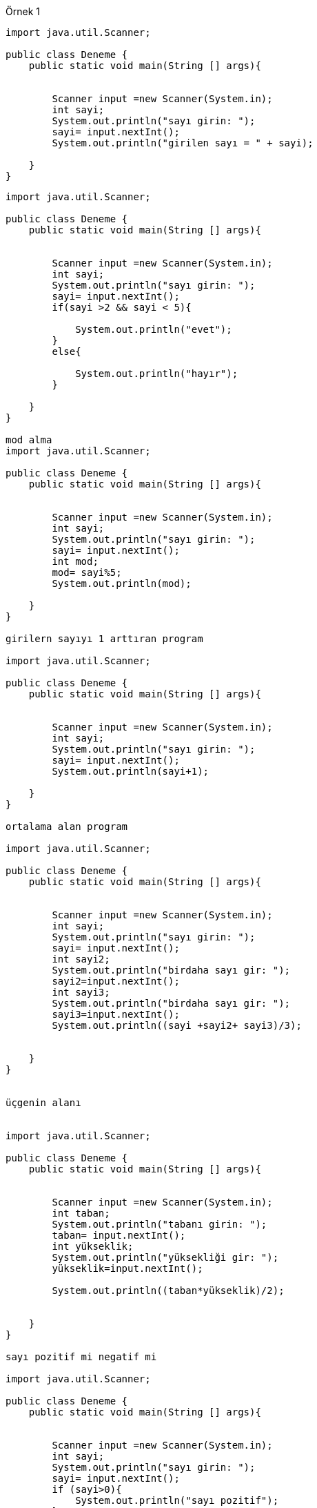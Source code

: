 Örnek 1

[source,java]
---------------------------------------------------------------------
import java.util.Scanner;

public class Deneme {
    public static void main(String [] args){


        Scanner input =new Scanner(System.in);
        int sayi;
        System.out.println("sayı girin: ");
        sayi= input.nextInt();
        System.out.println("girilen sayı = " + sayi);

    }
}


---------------------------------------------------------------------

[source,java]
---------------------------------------------------------------------
import java.util.Scanner;

public class Deneme {
    public static void main(String [] args){


        Scanner input =new Scanner(System.in);
        int sayi;
        System.out.println("sayı girin: ");
        sayi= input.nextInt();
        if(sayi >2 && sayi < 5){

            System.out.println("evet");
        }
        else{

            System.out.println("hayır");
        }

    }
}

mod alma
import java.util.Scanner;

public class Deneme {
    public static void main(String [] args){


        Scanner input =new Scanner(System.in);
        int sayi;
        System.out.println("sayı girin: ");
        sayi= input.nextInt();
        int mod;
        mod= sayi%5;
        System.out.println(mod);

    }
}

girilern sayıyı 1 arttıran program

import java.util.Scanner;

public class Deneme {
    public static void main(String [] args){


        Scanner input =new Scanner(System.in);
        int sayi;
        System.out.println("sayı girin: ");
        sayi= input.nextInt();
        System.out.println(sayi+1);

    }
}

ortalama alan program

import java.util.Scanner;

public class Deneme {
    public static void main(String [] args){


        Scanner input =new Scanner(System.in);
        int sayi;
        System.out.println("sayı girin: ");
        sayi= input.nextInt();
        int sayi2;
        System.out.println("birdaha sayı gir: ");
        sayi2=input.nextInt();
        int sayi3;
        System.out.println("birdaha sayı gir: ");
        sayi3=input.nextInt();
        System.out.println((sayi +sayi2+ sayi3)/3);


    }
}


üçgenin alanı


import java.util.Scanner;

public class Deneme {
    public static void main(String [] args){


        Scanner input =new Scanner(System.in);
        int taban;
        System.out.println("tabanı girin: ");
        taban= input.nextInt();
        int yükseklik;
        System.out.println("yüksekliği gir: ");
        yükseklik=input.nextInt();

        System.out.println((taban*yükseklik)/2);


    }
}

sayı pozitif mi negatif mi

import java.util.Scanner;

public class Deneme {
    public static void main(String [] args){


        Scanner input =new Scanner(System.in);
        int sayi;
        System.out.println("sayı girin: ");
        sayi= input.nextInt();
        if (sayi>0){
            System.out.println("sayı pozitif");
        }
        else{
            System.out.println("sayı negatif");
        }


    }
}

geçti mi kaldı mı

import java.util.Scanner;

public class Deneme {
    public static void main(String [] args){


        Scanner input =new Scanner(System.in);
        int not;
        System.out.println("notu girin: ");
        not= input.nextInt();
        if (not<=60){
            System.out.println("geçti");
        }
        else {
            System.out.println("kaldi");
        }

    }
}

import java.util.Scanner;

public class Deneme {
    public static void main(String [] args){

        int sayi=1;
        Scanner input =new Scanner(System.in);
        int sayi2;


        while(sayi<10){
            System.out.println("sayiyi girin: ");
            sayi2= input.nextInt();

            System.out.println("girilen sayi: "+sayi2);

            sayi += 1;
        }
    }
}

import java.util.Scanner;

public class Deneme {
    public static void main(String [] args){


        Scanner input =new Scanner(System.in);
        int a;
        a= input.nextInt();
        int b;
        b= input.nextInt();
        int c;
        c= input.nextInt();

        int buyuk;
        buyuk = a;

        if(buyuk <= b){

            buyuk = b ;

        }
        if(buyuk <= c){

            buyuk = c;
        }
        System.out.println("En buyuk sayi="+ buyuk);


    }
}



sayı = 0


import java.util.Scanner;

public class Deneme {
    public static void main(String [] args){

        int a;
        Scanner input =new Scanner(System.in);
        System.out.println("sayı giriniz: ");
        a= input.nextInt();

        while(a != 0){
            System.out.println("sayı giriniz: ");
            a= input.nextInt();

        }



    }
}

sayının karesi

import java.util.Scanner;

public class Deneme {
    public static void main(String [] args){

        int a;
        Scanner input =new Scanner(System.in);
        System.out.println("karesi girilecek sayıyı giriniz: ");
        a= input.nextInt();
        int kare;
        kare=a*a;

        System.out.println("sonuç: "+kare);

    }
}

import java.util.Scanner;

public class Deneme {

    public static void main(String[] args) {
        int k=0;
        int[] myList={8, 3, 4, 1};
        k=myList[0];
        for(int a=1;a < myList.length;a++){
            if(k > myList[a]){
                k=myList[a];

            }

        }
        System.out.println(k);
    }
}


import java.util.Scanner;

public class Deneme {

    public static void main(String[] args) {
        int[][] aMatris=new int [][]{{2,1},{-1,4}};
        int[][] bMatris=new int [][]{{3,2},{4,-2}};
        int[][] cMatris=new int [2][2];
        int i,j,k,t;

        for(i=0;i<2;i++){
            for(j=0;j<2;j++){
                cMatris[i][j] = aMatris[i][j] *bMatris[i][j];
            }
        }

        System.out.println("C matrisi");
        for(i=0; i<2; i++){
            for(j=0;j<2;j++) {
                System.out.print(cMatris[i][j]+"\t");
            }


    }}}
    

import java.util.Scanner;

public class Deneme {

    public static void main(String[] args) {
    int a = 5;
    int b = 4;
    int kucuk;
    int bol;
    kucuk=minFunction(a,b);
        System.out.println(kucuk);
    bol = bolum(a,b) ;
        System.out.println(bol);


    }public static int minFunction(int n1, int n2) {
        int carpim;
        carpim=n1* n2;

        return carpim;
    }
    public static int bolum(int m1,int m2){
        int bolum=m1/m2;
        return bolum;
    }
}



import java.util.Scanner;

public class Deneme {

    public static void main(String[] args) {

        Scanner input =new Scanner(System.in);
        double a,b,c,d;
        System.out.println("ilk sayıyı giriniz");
       a = input.nextDouble();
        System.out.println("ikinci sayıyı giriniz");
       b= input.nextDouble();
        System.out.println("üçüncü sayıyı giriniz");
       c= input.nextDouble();
        System.out.println("dördüncü sayıyı giriniz");
       d= input.nextDouble();
        System.out.println("sonuç: "+ (a*b)/d+c);



    }
}



import java.util.Scanner;

public class Deneme {

    public static void main(String[] args) {

        Scanner input =new Scanner(System.in);

        double[] myList=new double[4] ;
        for(int i=0 ; i<myList.length ; i++){
            System.out.println("sayı giriniz");
            myList[i] = input.nextDouble();

        }

        System.out.println("sonuç: "+ (myList[0]*myList[1])/myList[3]+myList[2]);



    }
}



import java.util.Scanner;

public class Deneme {

    public static void main(String[] args) {


        double yaricap,yukseklik,hacim,yanalAlan,toplamAlan;
        Scanner input =new Scanner(System.in);
        System.out.println("yaricap i girin: ");
        yaricap = input.nextDouble();
        System.out.println("yuksekligi girin: ");
        yukseklik= input.nextDouble();

        hacim = Math.PI *yaricap*yaricap*yukseklik/3;
        yanalAlan= Math.PI*yaricap* Math.sqrt(Math.pow (yukseklik,2)+Math.pow(yaricap,2));
        toplamAlan= Math.PI*yaricap* (Math.sqrt(Math.pow(yukseklik,2)+Math.pow(yaricap,2))+yaricap);
        System.out.println(" Hacim= "+hacim  +"\n Yanal Alan= " + yanalAlan  + "\n Toplam Alan= "+toplamAlan);




    }
}


import java.util.Scanner;

public class Deneme {

    public static void main(String[] args) {

        for(int i=0;i<=200;i++){
            if (i%7 ==0 && i%3==0){
                System.out.println(i);
            }
        }






    }
}



import java.util.Scanner;

public class Deneme {

    public static void main(String[] args) {

        int a;
        Scanner input =new Scanner(System.in);
        System.out.println("sayi girin: ");
        a = input.nextInt();
        int b= faktoriel(a);
        System.out.println("faktoriel= "+ b);



    }

    public static int faktoriel(int a1) {
        int sayi = 1;
        for (int i = 1; i <= a1; i++) {

            sayi *= i;

        }
        return sayi;
    }
}



import java.util.Scanner;

public class Deneme {

    public static void main(String[] args) {

        int a=0;
        int c=0;

        int b= teksayilar(a);
        int d= ciftsayilar(c);
        int f= ciftekfarki(b,d);
        System.out.println("çifterin toplamı= "+ d);
        System.out.println("teklerin toplamı= "+ b);
        System.out.println("çifterin toplamı= "+ f);


    }

    public static int teksayilar(int a1) {
        //tekler 1-200
        int sayi1=0;
        for(a1 =1; a1<200;a1++){
            if(a1%2==1){
                sayi1+=a1;
            }
        }
        return sayi1;
    }
    public static int ciftsayilar(int b1){
        //çiftler 0-200
        int sayi2=0;
        for( b1=0;b1<200;b1++){
            if(b1%2==0){
                sayi2+=b1;
            }
        }

        return sayi2;
    }
    public static int ciftekfarki(int c1,int d1){
       int sayi3=0;
       sayi3=d1-c1;
       return sayi3;
    }

}




import java.util.Scanner;

public class Deneme {

    public static void main(String[] args) {

        int a = 0;
        int b = 0;
        Scanner input = new Scanner(System.in);
        System.out.println("2 yane sayı gir: ");
        int k = input.nextInt();
        int l = input.nextInt();

        System.out.println("hangi işlemi yapmak istiyosunuz: ");
        System.out.println("+:1, -:2 , *:3 , /:4");
        int secim= input.nextInt();
        if(secim == 1){
            int c = toplama(k, l);
            System.out.println(c);
        }
        else if(secim==2){
            int d = cikarma(k, l);
            System.out.println(d);
        }
        else if(secim==3){
            int e = carpma(k, l);
            System.out.println(e);
        }
        else if(secim==4){
            int f = bolum(k, l);
            System.out.println(f);
        }
        else{
            System.out.println("hatalı giriş");
        }
        

    }

    public static int toplama(int a1, int b1) {
        int sayi1 = 0;
        sayi1 = a1 + b1;
        return sayi1;
    }

    public static int cikarma(int a1, int b1) {

        int sayi2 = 0;
        sayi2 = a1 - b1;

        return sayi2;
    }

    public static int carpma(int a1, int b1) {
        int sayi3 = 0;
        sayi3 = a1 * b1;
        return sayi3;
    }

    public static int bolum(int g1, int h1) {
        int sayi4 = 0;
        sayi4 = g1 * h1;
        return sayi4;
    }
}





import java.util.Scanner;

public class Deneme {

    public static void main(String[] args) {
        int secim = 0;
        int a = 0;
        int b = 0;
        while (secim != 5) {


            Scanner input = new Scanner(System.in);
            System.out.println("2 yane sayı gir: ");
            int k = input.nextInt();
            int l = input.nextInt();

            System.out.println("hangi işlemi yapmak istiyosunuz: ");
            System.out.println("+:1, -:2 , *:3 , /:4 , çıkmak için:5");
            secim = input.nextInt();
            if (secim == 1) {
                int c = toplama(k, l);
                System.out.println(c);
            } else if (secim == 2) {
                int d = cikarma(k, l);
                System.out.println(d);
            } else if (secim == 3) {
                int e = carpma(k, l);
                System.out.println(e);
            } else if (secim == 4) {
                int f = bolum(k, l);
                System.out.println(f);
            } else if(secim!=1 && secim!=2 &&  secim!=4 && secim!=3 && secim !=5){
                System.out.println("hatalı giriş");
            }


        }
    }

    public static int toplama(int a1, int b1) {
        int sayi1 = 0;
        sayi1 = a1 + b1;
        return sayi1;
    }

    public static int cikarma(int a1, int b1) {

        int sayi2 = 0;
        sayi2 = a1 - b1;

        return sayi2;
    }

    public static int carpma(int a1, int b1) {
        int sayi3 = 0;
        sayi3 = a1 * b1;
        return sayi3;
    }

    public static int bolum(int g1, int h1) {
        int sayi4 = 0;
        sayi4 = g1 * h1;
        return sayi4;
    }
}



import java.util.Scanner;
public class Main {
    public static void main(String args[]){
        ogrenci o1= new ogrenci();
        ogretmen og1= new ogretmen();
        Scanner input = new Scanner(System.in);
        System.out.println("ogrenci misin ogretmen mi ");
        System.out.println("ogrenci:1, ogretmen:2");
        int secim = input.nextInt();
        if(secim==1){
            System.out.println("adınız ne");
            o1.ad= input.next();
            System.out.println("soyadınız ne");
            o1.soyad=input.next();
            System.out.println("tc ne");
            o1.tc= input.nextLong();
            System.out.println("ogrenci no: ");
            o1.no=input.nextInt();
        }
       else if(secim==2){
            System.out.println("adınız ne");
            og1.ad= input.next();
            System.out.println("soyadınız ne");
            og1.soyad=input.next();
            System.out.println("tc ne");
            og1.tc= input.nextLong();
            System.out.println("maas : ");
            og1.maas=input.nextInt();

        }
    }
}
public class Insan {
    String ad;
    String soyad ;
    long tc;

}
class ogrenci extends Insan{
    int no;
}
class ogretmen extends Insan{
    int maas;
}



---------------------------------------------------------------------
